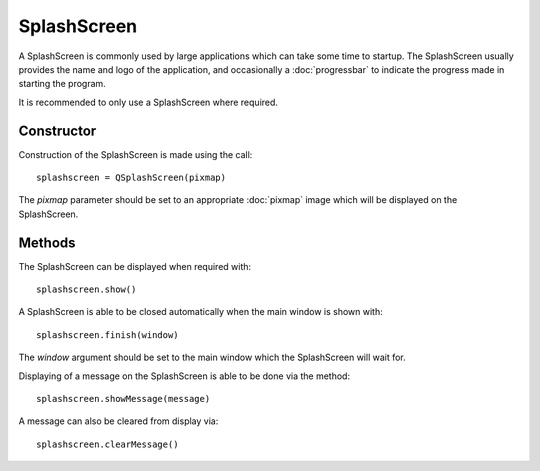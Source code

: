 SplashScreen
============
A SplashScreen is commonly used by large applications which can take some time to startup. The SplashScreen usually provides the name and logo of the application, and occasionally a :doc:`progressbar` to indicate the progress made in starting the program.

It is recommended to only use a SplashScreen where required.

===========
Constructor
===========
Construction of the SplashScreen is made using the call::

  splashscreen = QSplashScreen(pixmap)

The *pixmap* parameter should be set to an appropriate :doc:`pixmap` image which will be displayed on the SplashScreen.

=======
Methods
=======
The SplashScreen can be displayed when required with::

  splashscreen.show()

A SplashScreen is able to be closed automatically when the main window is shown with::

  splashscreen.finish(window)

The *window* argument should be set to the main window which the SplashScreen will wait for.

Displaying of a message on the SplashScreen is able to be done via the method::

  splashscreen.showMessage(message)

A message can also be cleared from display via::

  splashscreen.clearMessage()
